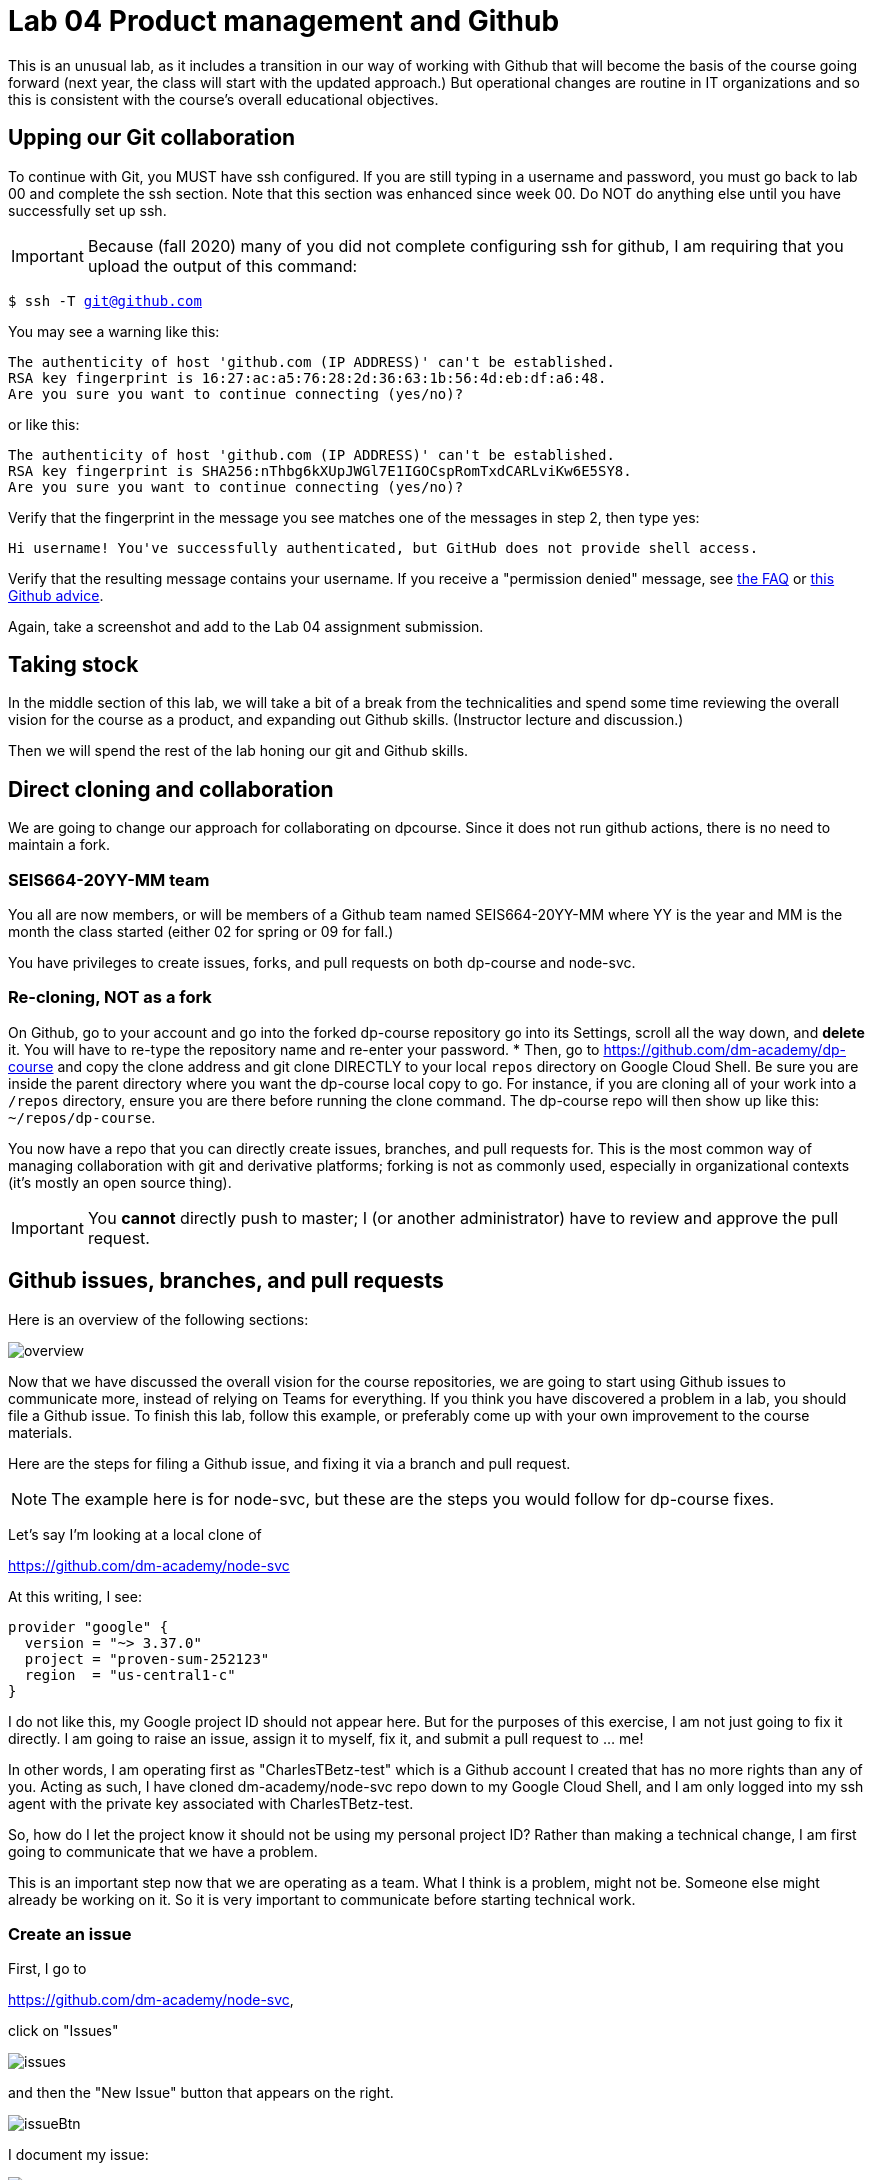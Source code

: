 = Lab 04 Product management and Github

This is an unusual lab, as it includes a transition in our way of working with Github that will become the basis of the course going forward (next year, the class will start with the updated approach.) But operational changes are routine in IT organizations and so this is consistent with the course's overall educational objectives. 

==  Upping our Git collaboration

To continue with Git, you MUST have ssh configured. If you are still typing in a username and password, you must go back to lab 00 and complete the ssh section. Note that this section was enhanced since week 00. Do NOT do anything else until you have successfully set up ssh. 

IMPORTANT: Because (fall 2020) many of you did not complete configuring ssh for github, I am requiring that you upload the output of this command: 

`$ ssh -T git@github.com`

You may see a warning like this:

[source,bash]
----
The authenticity of host 'github.com (IP ADDRESS)' can't be established.
RSA key fingerprint is 16:27:ac:a5:76:28:2d:36:63:1b:56:4d:eb:df:a6:48.
Are you sure you want to continue connecting (yes/no)?
----
or like this:

[source,bash]
----
The authenticity of host 'github.com (IP ADDRESS)' can't be established.
RSA key fingerprint is SHA256:nThbg6kXUpJWGl7E1IGOCspRomTxdCARLviKw6E5SY8.
Are you sure you want to continue connecting (yes/no)?
----

Verify that the fingerprint in the message you see matches one of the messages in step 2, then type yes:

[source,bash]
----
Hi username! You've successfully authenticated, but GitHub does not provide shell access.
----

Verify that the resulting message contains your username. If you receive a "permission denied" message, see https://github.com/dm-academy/dp-course/blob/master/faq.adoc[the FAQ] or https://docs.github.com/en/free-pro-team@latest/github/authenticating-to-github/error-permission-denied-publickey[this Github advice].

Again, take a screenshot and add to the Lab 04 assignment submission. 


== Taking stock

In the middle section of this lab, we will take a bit of a break from the technicalities and spend some time reviewing the overall vision for the course as a product, and expanding out Github skills. (Instructor lecture and discussion.)

Then we will spend the rest of the lab honing our git and Github skills.


== Direct cloning and collaboration
We are going to change our approach for collaborating on dpcourse. Since it does not run github actions, there is no need to maintain a fork. 

=== SEIS664-20YY-MM team
You all are now members, or will be members of a Github team named SEIS664-20YY-MM where YY is the year and MM is the month the class started (either 02 for spring or 09 for fall.)

You have privileges to create issues, forks, and pull requests on both dp-course and node-svc. 


=== Re-cloning, NOT as a fork

On Github, go to your account and go into the forked dp-course repository go into its Settings, scroll all the way down, and *delete* it. You will have to re-type the repository name and re-enter your password. 
* Then, go to https://github.com/dm-academy/dp-course and copy the clone address and git clone DIRECTLY to your local `repos` directory on Google Cloud Shell. Be sure you are inside the parent directory where you want the dp-course local copy to go. For instance, if you are cloning all of your work into a `/repos` directory, ensure you are there before running the clone command. The dp-course repo will then show up like this: `~/repos/dp-course`.

You now have a repo that you can directly create issues, branches, and pull requests for. This is the most common way of managing collaboration with git and derivative platforms; forking is not as commonly used, especially in organizational contexts (it's mostly an open source thing).  

IMPORTANT: You *cannot* directly push to master; I (or another administrator) have to review and approve the pull request. 

== Github issues, branches, and pull requests

Here is an overview of the following sections: 

image:images/overview.png[]

Now that we have discussed the overall vision for the course repositories, we are going to start using Github issues to communicate more, instead of relying on Teams for everything. If you think you have discovered a problem in a lab, you should file a Github issue. To finish this lab, follow this example, or preferably come up with your own improvement to the course materials. 

Here are the steps for filing a Github issue, and fixing it via a branch and pull request. 

NOTE: The example here is for node-svc, but these are the steps you would follow for dp-course fixes. 

Let's say I'm looking at a local clone of 

https://github.com/dm-academy/node-svc

At this writing, I see: 

[source, bash]
----
provider "google" {
  version = "~> 3.37.0"
  project = "proven-sum-252123"
  region  = "us-central1-c"
}
----

I do not like this, my Google project ID should not appear here. But for the purposes of this exercise, I am not just going to fix it directly. I am going to raise an issue, assign it to myself, fix it, and submit a pull request to ... me!

In other words, I am operating first as "CharlesTBetz-test" which is a Github account I created that has no more rights than any of you. Acting as such, I have cloned dm-academy/node-svc repo down to my Google Cloud Shell, and I am only logged into my ssh agent with the private key associated with CharlesTBetz-test. 

So, how do I let the project know it should not be using my personal project ID? Rather than making a technical change, I am first going to communicate that we have a problem. 

This is an important step now that we are operating as a team. What I think is a problem, might not be. Someone else might already be working on it. So it is very important to communicate before starting technical work. 

=== Create an issue 
First, I go to 

https://github.com/dm-academy/node-svc,

click on "Issues"  

image:images/issues.png[]

and then the "New Issue" button that appears on the right. 

image:images/issueBtn.png[]

I document my issue:

image:images/providersIssue.png[]

(Note that the issue appears as a word bubble coming from my icon as CharlesTBetz-test.)

I took a screen shot and pasted it in. It appears as the ![image]... line. Nice feature. 

I see on the right I can assign an owner ("Assignees"):

image:images/assignees.png[]

I click "Submit new issue." 

=== Assign it

Since I (as CharlesTBetz-test) belong to the dm-academy/node-svc repo with sufficient privileges, I can assign the issue to myself. 

image:images/providersIssue.png[]

I click on Assign Myself, and I am assigned. 

image:images/assignees.png[]

I click on Submit New Issue: 

image:images/submit.png[]

and the issue is created. 

It is also possible to create an issue directly out of Teams, using "chatops" techniques. We will cover this subsequently. 

=== Create a branch

NOTE: We've been using Gitlab for the Open Group which allows the immediate creation of a branch on creation of an issue. Github doesn't do this, which I see as a disadvantage. 

Now that I've been assigned the issue, I am going to create a local branch. I could do this on the website as well. 

I leave the Github UI and go to my Google Cloud Shell, where in the repos/node-svc direcgory I type: 

[source, bash]
----
`$ git checkout -b provider-fix`
Switched to a new branch 'provider-fix'
----

I could also have created the branch first via `git branch` and then checked it out. The -b flag lets me do both. 

Now, I can fix the issue. 

$ nano providers.tf

image:images/providerFix.png[]

(This fix will cause other issues.)

=== Commit, push, and create a pull request

Now, it's time to commit, push, and create a pull request: 

[source, bash]
----
$ git add . -A
$ git commit -m "fixes issue #16"
[provider-fix 8d1ed0a] fixes issue #16
 1 file changed, 1 insertion(+), 1 deletion(-)
$ git push origin master
Everything up-to-date
----
Oops, that was a mistake. We need to git push origin <branch name.

[source,bash]
----
$ git push origin provider-fix
Enumerating objects: 5, done.
Counting objects: 100% (5/5), done.
Delta compression using up to 4 threads
Compressing objects: 100% (3/3), done.
Writing objects: 100% (3/3), 367 bytes | 367.00 KiB/s, done.
Total 3 (delta 1), reused 0 (delta 0)
remote: Resolving deltas: 100% (1/1), completed with 1 local object.
remote:
remote: Create a pull request for 'provider-fix' on GitHub by visiting:
remote:      https://github.com/dm-academy/node-svc/pull/new/provider-fix
remote:
To github.com:dm-academy/node-svc.git
 * [new branch]      provider-fix -> provider-fix
----

Now, if I go to github and look at the providers.sh file:

image:images/oldProviders.png[]

it's not fixed. 

BUT ... look at the branches. Aha, I was still on master: 

image:images/branches.png[]

Switch to "provider-fix" and it's fixed: 

image:images/fixed.png[]

But how do I get it into master? I need to issue a *pull request* to me as the maintainer. Fortunately, if I look above at my console output when I did the git push -- very nice, Github has given us a very cool link to go and create a pull request (). I paste it into my browser: 

https://github.com/dm-academy/node-svc/pull/new/provider-fix

and fill it out thus, requesting a review on the right (from me as maintainer): 

image:images/pr.png[]

I switch to my maintainer account and approve and merge it. The issue can also be now closed. 

=== Assignment

Assignment: Using what you have learned above, find some small BUT REAL thing to fix in either dp-course or node-svc. It can be as simple as fixing a mis-spelling or grammar, or adding some clarifying language. If you truly cannot find anything to improve, just subsitute a synonym for some work in dp-course. 

Optionally, you may also raise an issue, branch, and pull request on the https://gitlab.com/theopengroup/dpbok-community-edition[community edition of the DPBoK]. I will grant extra credit for this. 


== Setting upstream remote for node-svc

Up until now, we have been somewhat haphazard and basic with our usage of git and Github, just as a startup with a couple of individuals might be -- primarily using it as a repository/archive, but not very effectively as a collaboration tool. 

In particular we have been using this basic approach: 

image:../week-00/images/github-arch.png[]

The problem with this approach is that there is no convenient way to pull updates from upstream into our local repo. 

There are two ways we can solve this. 

1. I could make you all members of my Github project and you could clone it directly. However, then you cannot run Github Actions yourself.
2. We can continue to have you fork and then clone (as you would if you were participating in an open source project for which you were not yet a committer) but set things up so that you can do it all from the command line. 

We will go with option #2. 

In order to proceed with #2, we need to better understand the concept of a git "remote." Git is a powerful tool for distributed collaboration on complex software projects, and therefore itself is complex. 

According to https://www.git-tower.com/, "A remote in Git is a common repository that all team members use to exchange their changes. In most cases, such a remote repository is stored on a code hosting service like GitHub or on an internal server."

What this does not mention is that a git repository can have _multiple_ remotes. Your local clone on the Google Cloud Shell has, as a remote, the fork you created in Github. This is its origin.  Now, you are going to set as your _upstream_ remote the original source repository you cloned from as a template. 

(This lab is based on these instructions: https://docs.github.com/en/free-pro-team@latest/github/collaborating-with-issues-and-pull-requests/configuring-a-remote-for-a-fork.)

So, let's configure a remotes for node-svc. 

Go to your `repos` directory (or wherever you have put the repos). Enter (`cd`) into the node-svc repo, if you aren't there already from the last step. 

At the command prompt, enter: 

`git remote add upstream https://github.com/dm-academy/node-svc`

This adds the original repo as the `upstream` remote. You still have the `origin remote`, under _your_ GitHub account. 

I have done so using a test Github account called CharlesTBetz-test. I can see the result thus: 

[source,bash]
----
betz4871:node-svc$ git remote -v
origin  git@github.com:CharlesTBetz-test/node-svc.git (fetch)
origin  git@github.com:CharlesTBetz-test/node-svc.git (push)
upstream        https://github.com/dm-academy/node-svc (fetch)
upstream        https://github.com/dm-academy/node-svc (push)
betz4871:node-svc$
----

Notice there is both an `origin` and `upstream` remote. Examine the URLs for each. One points to the dm-academy master repo, the other points to its forked replica on my test account. 

Let's synch things up: 

`git pull upstream master`

Unless you have changed your local copy, or upstream has changed since you forked and cloned, this should indicate that everything is up to date. 

The overall architecture now looks like this (notice 6 and 7):

image:images/Github-v2.png[]

From now on, before pushing any changes and especially before issuing a pull request, be sure to synch your local copy with upstream. 

IMPORTANT: It is convenient to sync your online git repo with upstream by just pushing the changes from your local repo (7 + 4). You also can compare across upstream and your fork and merge changes directly on Github (8 + 5). 

Here is the final configuration you should have: 

image:images/finalRepo.png[]


=== Further reading

* https://docs.github.com/en/free-pro-team@latest/github/collaborating-with-issues-and-pull-requests/configuring-a-remote-for-a-fork

* https://docs.github.com/en/free-pro-team@latest/github/collaborating-with-issues-and-pull-requests/syncing-a-fork

* https://docs.github.com/en/free-pro-team@latest/github/collaborating-with-issues-and-pull-requests/creating-a-pull-request-from-a-fork

* https://www.freecodecamp.org/news/how-to-delete-a-git-branch-both-locally-and-remotely/

* https://www.freecodecamp.org/news/git-pull-force-how-to-overwrite-local-changes-with-git/